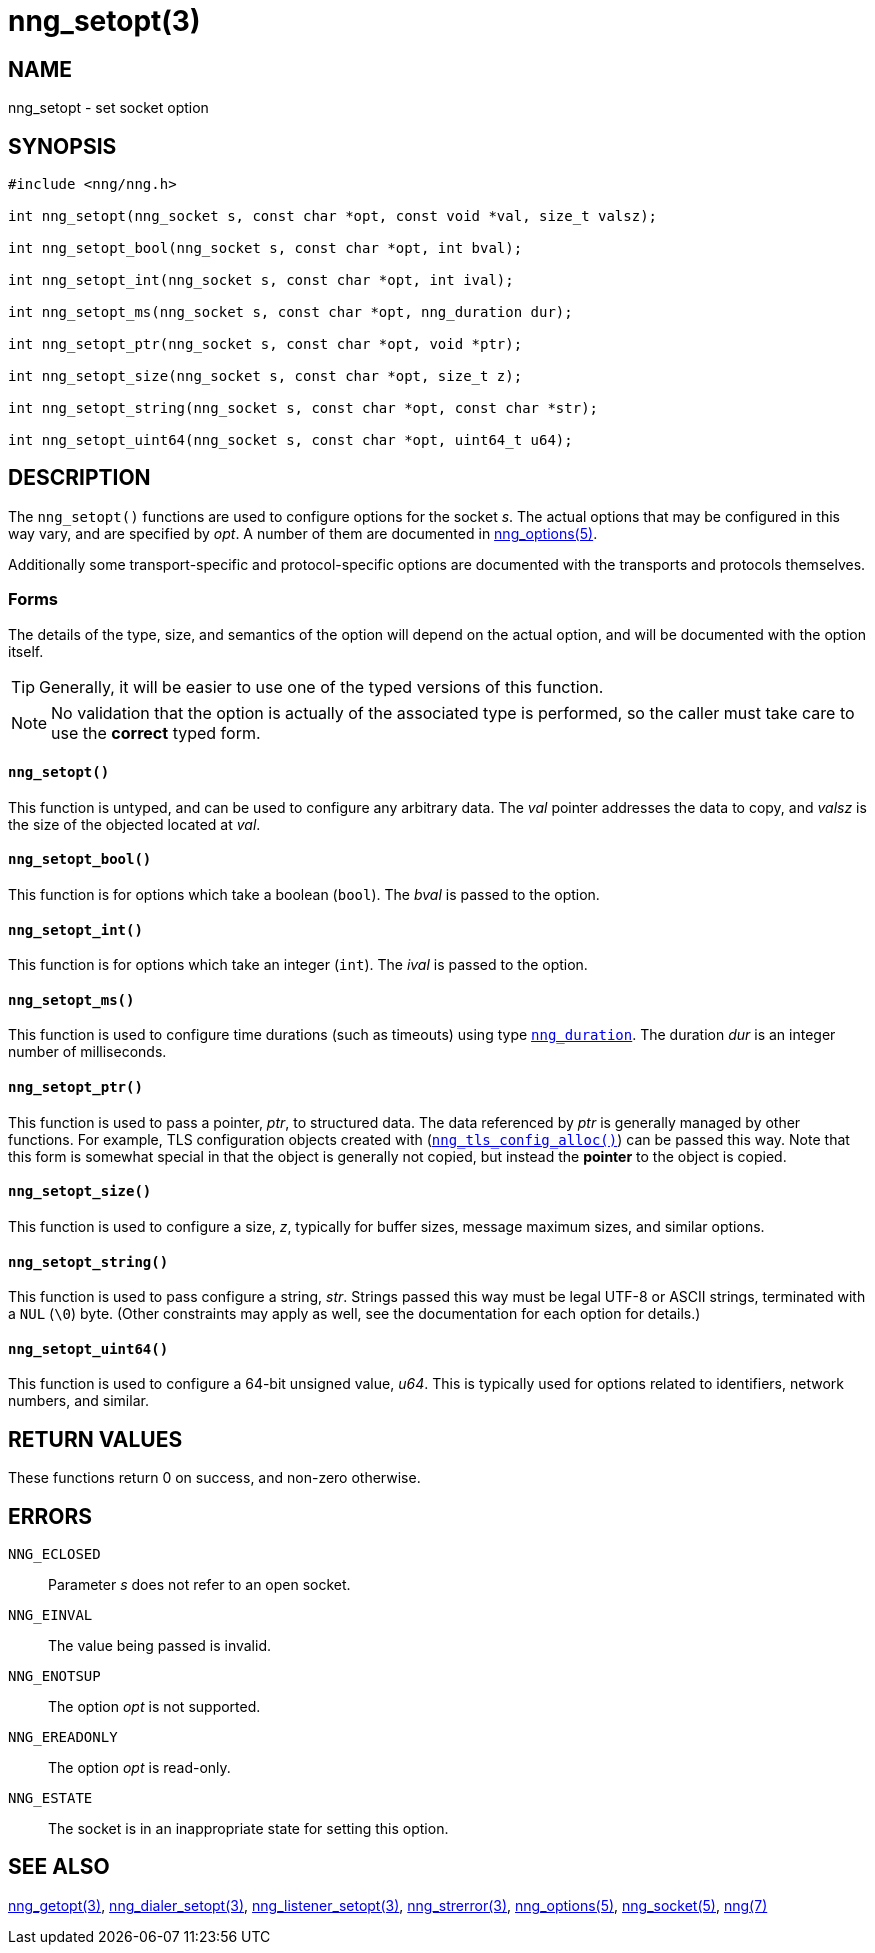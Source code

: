 = nng_setopt(3)
//
// Copyright 2018 Staysail Systems, Inc. <info@staysail.tech>
// Copyright 2018 Capitar IT Group BV <info@capitar.com>
//
// This document is supplied under the terms of the MIT License, a
// copy of which should be located in the distribution where this
// file was obtained (LICENSE.txt).  A copy of the license may also be
// found online at https://opensource.org/licenses/MIT.
//

== NAME

nng_setopt - set socket option

== SYNOPSIS

[source, c]
----
#include <nng/nng.h>

int nng_setopt(nng_socket s, const char *opt, const void *val, size_t valsz);

int nng_setopt_bool(nng_socket s, const char *opt, int bval);

int nng_setopt_int(nng_socket s, const char *opt, int ival);

int nng_setopt_ms(nng_socket s, const char *opt, nng_duration dur);

int nng_setopt_ptr(nng_socket s, const char *opt, void *ptr);

int nng_setopt_size(nng_socket s, const char *opt, size_t z);

int nng_setopt_string(nng_socket s, const char *opt, const char *str);

int nng_setopt_uint64(nng_socket s, const char *opt, uint64_t u64);
----

== DESCRIPTION
(((options, socket)))
The `nng_setopt()` functions are used to configure options for
the socket _s_.
The actual options that may be configured in this way vary, and are
specified by _opt_.
A number of them are documented in <<nng_options.5#,nng_options(5)>>.

Additionally some transport-specific and protocol-specific options are
documented with the transports and protocols themselves.

=== Forms

The details of the type, size, and semantics of the option will depend
on the actual option, and will be documented with the option itself.

TIP: Generally, it will be easier to use one of the typed versions
of this function.

NOTE: No validation that the option is actually of the associated
type is performed, so the caller must take care to use the *correct* typed form.

==== `nng_setopt()`
This function is untyped, and can be used to configure any arbitrary data.
The _val_ pointer addresses the data to copy, and _valsz_ is the
size of the objected located at _val_.

==== `nng_setopt_bool()`
This function is for options which take a boolean (`bool`).
The _bval_ is passed to the option.

==== `nng_setopt_int()`
This function is for options which take an integer (`int`).
The _ival_ is passed to the option.

==== `nng_setopt_ms()`
This function is used to configure time durations (such as timeouts) using
type <<nng_duration.5#,`nng_duration`>>.
The duration _dur_ is an integer number of milliseconds.

==== `nng_setopt_ptr()`
This function is used to pass a pointer, _ptr_, to structured data.
The data referenced by _ptr_ is generally managed by other functions.
For example, TLS configuration objects created with
(<<nng_tls_config_alloc.3tls#,`nng_tls_config_alloc()`>>)
can be passed this way.
Note that this form is somewhat special in that the object is generally
not copied, but instead the *pointer* to the object is copied.

==== `nng_setopt_size()`
This function is used to configure a size, _z_, typically for buffer sizes,
message maximum sizes, and similar options.

==== `nng_setopt_string()`
This function is used to pass configure a string, _str_.
Strings passed this way must be legal UTF-8 or ASCII strings, terminated
with a `NUL` (`\0`) byte.
(Other constraints may apply as well, see the documentation for each option
for details.)

==== `nng_setopt_uint64()`
This function is used to configure a 64-bit unsigned value, _u64_.
This is typically used for options related to identifiers, network numbers,
and similar.

== RETURN VALUES

These functions return 0 on success, and non-zero otherwise.

== ERRORS

`NNG_ECLOSED`:: Parameter _s_ does not refer to an open socket.
`NNG_EINVAL`:: The value being passed is invalid.
`NNG_ENOTSUP`:: The option _opt_ is not supported.
`NNG_EREADONLY`:: The option _opt_ is read-only.
`NNG_ESTATE`:: The socket is in an inappropriate state for setting this option.

== SEE ALSO

<<nng_getopt.3#,nng_getopt(3)>>,
<<nng_dialer_setopt.3#,nng_dialer_setopt(3)>>,
<<nng_listener_setopt.3#,nng_listener_setopt(3)>>,
<<nng_strerror.3#,nng_strerror(3)>>,
<<nng_options.5#,nng_options(5)>>,
<<nng_socket.5#,nng_socket(5)>>,
<<nng.7#,nng(7)>>
